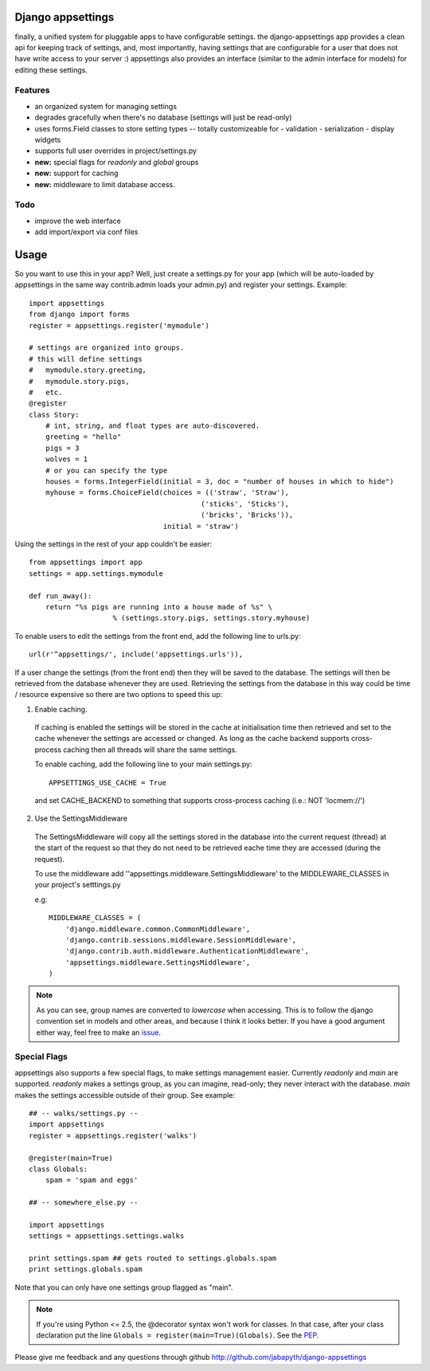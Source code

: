 Django appsettings
==================

finally, a unified system for pluggable apps to have configurable settings.
the django-appsettings app provides a clean api for keeping track of settings,
and, most importantly, having settings that are configurable for a user that
does not have write access to your server :) appsettings also provides an
interface (similar to the admin interface for models) for editing these
settings.

Features
--------

- an organized system for managing settings
- degrades gracefully when there's no database (settings will just be read-only)
- uses forms.Field classes to store setting types -- totally customizeable for
  - validation
  - serialization
  - display widgets
- supports full user overrides in project/settings.py
- **new:** special flags for *readonly* and *global* groups
- **new:** support for caching
- **new:** middleware to limit database access.

Todo
----

- improve the web interface
- add import/export via conf files

Usage
=====

So you want to use this in your app? Well, just create a settings.py for your
app (which will be auto-loaded by appsettings in the same way contrib.admin
loads your admin.py) and register your settings. Example::

    import appsettings
    from django import forms
    register = appsettings.register('mymodule')

    # settings are organized into groups.
    # this will define settings
    #   mymodule.story.greeting, 
    #   mymodule.story.pigs,
    #   etc.
    @register
    class Story:
        # int, string, and float types are auto-discovered.
        greeting = "hello"
        pigs = 3
        wolves = 1
        # or you can specify the type
        houses = forms.IntegerField(initial = 3, doc = "number of houses in which to hide")
        myhouse = forms.ChoiceField(choices = (('straw', 'Straw'),
                                             ('sticks', 'Sticks'),
                                             ('bricks', 'Bricks')),
                                    initial = 'straw')

Using the settings in the rest of your app couldn't be easier::

    from appsettings import app
    settings = app.settings.mymodule

    def run_away():
        return "%s pigs are running into a house made of %s" \
                        % (settings.story.pigs, settings.story.myhouse)

To enable users to edit the settings from the front end, add the following line to urls.py::

    url(r'^appsettings/', include('appsettings.urls')),

If a user change the settings (from the front end) then they will be saved to the database. The settings will then be retrieved from the database whenever they are used. Retrieving the settings from the database in this way could be time / resource expensive so there are two options to speed this up:

1. Enable caching.

 If caching is enabled the settings will be stored in the cache at initialisation time then retrieved and set to the cache whenever the settings are accessed or changed. As long as the cache backend supports cross-process caching then all threads will share the same settings.

 To enable caching, add the following line to your main settings.py::

    APPSETTINGS_USE_CACHE = True

 and set CACHE_BACKEND to something that supports cross-process caching (i.e.: NOT 'locmem://')

2. Use the SettingsMiddleware

 The SettingsMiddleware will copy all the settings stored in the database into the current request (thread) at the start of the request so that they do not need to be retrieved eache time they are accessed (during the request). 

 To use the middleware add ''appsettings.middleware.SettingsMiddleware' to the MIDDLEWARE_CLASSES in your project's setttings.py

 e.g::

    MIDDLEWARE_CLASSES = (
        'django.middleware.common.CommonMiddleware',
        'django.contrib.sessions.middleware.SessionMiddleware',
        'django.contrib.auth.middleware.AuthenticationMiddleware',
        'appsettings.middleware.SettingsMiddleware',
    )

.. note::

    As you can see, group names are converted to *lowercase* when accessing.
    This is to follow the django convention set in models and other areas, and
    because I think it looks better. If you have a good argument either way,
    feel free to make an `issue <http://github.com/jabapyth/django-appsettings/issues>`_.

Special Flags
-------------

appsettings also supports a few special flags, to make settings management
easier. Currently *readonly* and *main* are supported. *readonly* makes
a settings group, as you can imagine, read-only; they never interact with the
database. *main* makes the settings accessible outside of their group.
See example::

    ## -- walks/settings.py --
    import appsettings
    register = appsettings.register('walks')

    @register(main=True)
    class Globals:
        spam = 'spam and eggs'

    ## -- somewhere_else.py --

    import appsettings
    settings = appsettings.settings.walks

    print settings.spam ## gets routed to settings.globals.spam
    print settings.globals.spam

Note that you can only have one settings group flagged as "main".

.. note::

    If you're using Python <= 2.5, the @decorator syntax won't work for
    classes.  In that case, after your class declaration put the line
    ``Globals = register(main=True)(Globals)``. See the `PEP
    <http://www.python.org/dev/peps/pep-0318/#motivation>`_.

Please give me feedback and any questions through github
http://github.com/jabapyth/django-appsettings
